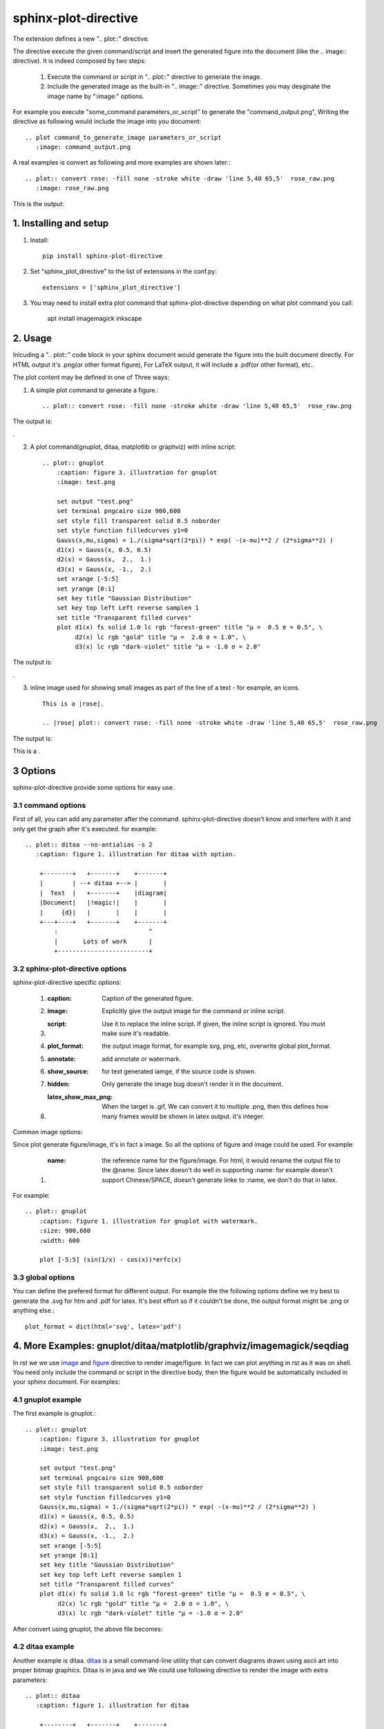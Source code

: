 sphinx-plot-directive
***********************

The extension defines a new ".. plot::" directive.

The directive execute the given command/script and insert the generated figure
into the document (like the .. image:: directive). It is indeed composed by
two steps:

    1) Execute the command or script in ".. plot::" directive to generate the
       image.

    2) Include the generated image as the built-in ".. image::" directive.
       Sometimes you may desginate the image name by ":image:" options.

For example you execute "some_command parameters_or_script" to generate the
"command_output.png", Writing the directive as following would include the
image into you document::

    .. plot command_to_generate_image parameters_or_script
       :image: command_output.png

A real examples is convert as following and more examples are shown later.::

    .. plot:: convert rose: -fill none -stroke white -draw 'line 5,40 65,5'  rose_raw.png
       :image: rose_raw.png 

This is the output: |imagemagick_example1|

.. .. contents::
..     :depth: 2

1. Installing and setup
=======================

1) Install::

    pip install sphinx-plot-directive

2) Set "sphinx_plot_directive" to the list of extensions in the conf.py::

    extensions = ['sphinx_plot_directive']

3) You may need to install extra plot command that sphinx-plot-directive depending on what plot command you call:

    apt install imagemagick inkscape

2. Usage
============

Inlcuding a ".. plot::" code block in your sphinx document would generate the figure into the built document directly. For HTML output it's .png(or other format figure), For LaTeX output, it will include a .pdf(or other format), etc..

The plot content may be defined in one of Three ways:

1) A simple plot command to generate a figure.::

    .. plot:: convert rose: -fill none -stroke white -draw 'line 5,40 65,5'  rose_raw.png

The output is:

|imagemagick_example1|.

2) A plot command(gnuplot, ditaa, matplotlib or graphviz) with inline script::

    .. plot:: gnuplot
        :caption: figure 3. illustration for gnuplot
        :image: test.png

        set output "test.png"
        set terminal pngcairo size 900,600
        set style fill transparent solid 0.5 noborder
        set style function filledcurves y1=0
        Gauss(x,mu,sigma) = 1./(sigma*sqrt(2*pi)) * exp( -(x-mu)**2 / (2*sigma**2) )
        d1(x) = Gauss(x, 0.5, 0.5)
        d2(x) = Gauss(x,  2.,  1.)
        d3(x) = Gauss(x, -1.,  2.)
        set xrange [-5:5]
        set yrange [0:1]
        set key title "Gaussian Distribution"
        set key top left Left reverse samplen 1
        set title "Transparent filled curves"
        plot d1(x) fs solid 1.0 lc rgb "forest-green" title "μ =  0.5 σ = 0.5", \
             d2(x) lc rgb "gold" title "μ =  2.0 σ = 1.0", \
             d3(x) lc rgb "dark-violet" title "μ = -1.0 σ = 2.0"

The output is:

|gnuplot_example|.

3) inline image used for showing small images as part of the line of a text - for example, an icons. ::

    This is a |rose|.

    .. |rose| plot:: convert rose: -fill none -stroke white -draw 'line 5,40 65,5'  rose_raw.png

The output is:

This is a |imagemagick_example1|.

3 Options
===========

sphinx-plot-directive provide some options for easy use.

3.1 command options
-------------------

First of all, you can add any parameter after the command. sphinx-plot-directive
doesn't know and interfere with it and only get the graph after it's executed.
for example::

    .. plot:: ditaa --no-antialias -s 2
       :caption: figure 1. illustration for ditaa with option.

        +--------+   +-------+    +-------+
        |        | --+ ditaa +--> |       |
        |  Text  |   +-------+    |diagram|
        |Document|   |!magic!|    |       |
        |     {d}|   |       |    |       |
        +---+----+   +-------+    +-------+
            :                         ^
            |       Lots of work      |
            +-------------------------+

3.2 sphinx-plot-directive options
---------------------------------

sphinx-plot-directive specific options:

    #. :caption: Caption of the generated figure.
    #. :image: Explicitly give the output image for the command or inline script.
    #. :script: Use it to replace the inline script. If given, the inline script is ignored. You must make sure it's readable.
    #. :plot_format: the output image format, for example svg, png, etc, overwrite global plot_format.
    #. :annotate: add annotate or watermark.
    #. :show_source: for text generated iamge, if the source code is shown. 
    #. :hidden: Only generate the image bug doesn't render it in the document.
    #. :latex_show_max_png: When the target is .gif, We can convert it to multiple .png, then this defines how many frames would be shown in latex output. it's integer.

Common image options:

Since plot generate figure/image, it's in fact a image. So all the options of figure and image could be used. For example:

    #. :name: the reference name for the figure/image. For html, it would rename the output file to the @name. Since latex doesn't do well in supporting :name: for example doesn't support Chinese/SPACE, doesn't generate linke to :name, we don't do that in latex.

For example::

    .. plot:: gnuplot
        :caption: figure 1. illustration for gnuplot with watermark.
        :size: 900,600
        :width: 600

        plot [-5:5] (sin(1/x) - cos(x))*erfc(x)

3.3 global options
---------------------------------

You can define the prefered format for different output. For example the the following options define we try best to generate the .svg for htm and .pdf for latex. It's best effort so if it couldn't be done, the output format might be .png or anything else.::

    plot_format = dict(html='svg', latex='pdf')

4. More Examples: gnuplot/ditaa/matplotlib/graphviz/imagemagick/seqdiag
=========================================================================

In rst we we use `image`_ and `figure`_ directive to render image/figure. In fact we can plot anything in rst as it was on shell. You need only include the command or script in the directive body, then the figure would be automatically included in your sphinx document. For examples:

4.1 gnuplot example
-------------------

The first example is gnuplot.::

    .. plot:: gnuplot
        :caption: figure 3. illustration for gnuplot
        :image: test.png

        set output "test.png"
        set terminal pngcairo size 900,600
        set style fill transparent solid 0.5 noborder
        set style function filledcurves y1=0
        Gauss(x,mu,sigma) = 1./(sigma*sqrt(2*pi)) * exp( -(x-mu)**2 / (2*sigma**2) )
        d1(x) = Gauss(x, 0.5, 0.5)
        d2(x) = Gauss(x,  2.,  1.)
        d3(x) = Gauss(x, -1.,  2.)
        set xrange [-5:5]
        set yrange [0:1]
        set key title "Gaussian Distribution"
        set key top left Left reverse samplen 1
        set title "Transparent filled curves"
        plot d1(x) fs solid 1.0 lc rgb "forest-green" title "μ =  0.5 σ = 0.5", \
             d2(x) lc rgb "gold" title "μ =  2.0 σ = 1.0", \
             d3(x) lc rgb "dark-violet" title "μ = -1.0 σ = 2.0"

After convert using gnuplot, the above file becomes: |gnuplot_example|

4.2 ditaa example
-------------------

Another example is ditaa. ditaa_ is a small command-line utility that can
convert diagrams drawn using ascii art into proper bitmap graphics. Ditaa is in
java and we We could use following directive to render the image with extra
parameters::

    .. plot:: ditaa
       :caption: figure 1. illustration for ditaa

        +--------+   +-------+    +-------+
        |        | --+ ditaa +--> |       |
        |  Text  |   +-------+    |diagram|
        |Document|   |!magic!|    |       |
        |     {d}|   |       |    |       |
        +---+----+   +-------+    +-------+
            :                         ^
            |       Lots of work      |
            +-------------------------+

To support vector image you can add --svg parameter, it could be converted to
.pdf in latex automatically::

    .. plot:: ditaa --svg
       :caption: figure 2. illustration for ditaa with option

          +--------+   +-------+    +-------+
          |        | --+ ditaa +--> |       |
          |  Text  |   +-------+    |diagram|
          |Document|   |!magic!|    |       |
          |     {d}|   |       |    |       |
          +---+----+   +-------+    +-------+
              :                         ^
              |       Lots of work      |
              +-------------------------+

After convert using ditaa, the above file becomes: |ditaa_example|

4.3 python(matplotlib) example
---------------------------------

Another example is mulplotlib.plot. ::

    .. plot:: python
        :caption: figure 4. illustration for python

        import numpy as np
        import matplotlib.pyplot as plt

        x = np.linspace(0, 1, 500)
        y = np.sin(4 * np.pi * x) * np.exp(-5 * x)

        fig, ax = plt.subplots()

        ax.fill(x, y, zorder=10)
        ax.grid(True, zorder=5)
        plt.show()

After conversion using python, we could get the following image: |matplotlib_example|

4.4 graphviz(dot) example
--------------------------

Another example is graphivx(dot), since we want to generate png image, we add
the option in the command, it's dot's own option::

    .. plot:: dot -Tpng
        :caption: illustration for dot

        digraph G {

                subgraph cluster_0 {
                        style=filled;
                        color=lightgrey;
                        node [style=filled,color=white];
                        a0 -> a1 -> a2 -> a3;
                        label = "process #1";
                }

                subgraph cluster_1 {
                        node [style=filled];
                        b0 -> b1 -> b2 -> b3;
                        label = "process #2";
                        color=blue
                }
                start -> a0;
                start -> b0;
                a1 -> b3;
                b2 -> a3;
                a3 -> a0;
                a3 -> end;
                b3 -> end;

                start [shape=Mdiamond];
                end [shape=Msquare];
        }

After convert using dot, the above file becomes: |graphviz_example|

4.5 imagemagick example
-------------------------

Another example is convert. You can write the command in the commnad line::

    .. plot:: convert rose: -fill none -stroke white -draw 'line 5,40 65,5'  rose_raw.png
    :caption: illustration for convert

This is the output: |imagemagick_example1|

or you can write a magick script as the following::

    .. plot:: magick
        :caption: illustration for convert

        magick -size 140x130 xc:white -stroke black
        -fill red   -draw "path 'M 60,70 L   60,20   A 50,50 0 0,1 68.7,20.8 Z'"
        -fill green -draw "path 'M 60,70 L 68.7,20.8 A 50,50 0 0,1 77.1,23.0 Z'"
        -fill blue  -draw "path 'M 68,65 L 85.1,18.0 A 50,50 0 0,1  118,65   Z'"
        -fill gold  -draw "path 'M 60,70 L  110,70   A 50,50 0 1,1   60,20   Z'"
        -fill black -stroke none  -pointsize 10
        -draw "text 57,19 '10' text 70,20 '10' text 90,19 '70' text 113,78 '270'"

This is the output: |imagemagick_example2|

4.6 blockdiag, seqdiag, actdiag, nwdiag.
------------------------------------------

demo for blockdiag::

    .. plot:: blockdiag
        :caption: demo for blockdiag
        :name: demo for blockdiag

        blockdiag {
          // Set stacked to nodes.
          stacked [stacked];
          diamond [shape = "diamond", stacked];
          database [shape = "flowchart.database", stacked];

          stacked -> diamond -> database;
        }

This will generate the follong image on your .htm/.pdf document generated from
sphinx: |blockdiag_example|

demo for seqdiag::

    .. plot:: blockdiag
        :caption: demo for seqdiag
        :name: demo for seqdiag

    seqdiag {
      // Set edge metrix.
      edge_length = 300;  // default value is 192
      span_height = 80;  // default value is 40

      // Set fontsize.
      default_fontsize = 16;  // default value is 11

      // Do not show activity line
      activation = none;

      // Numbering edges automaticaly
      autonumber = True;

      // Change note color
      default_note_color = lightblue;

      browser  -> webserver [label = "GET \n/index.html"];
      browser <-- webserver [note = "Apache works!"];
    }

This will generate the follong image on your .htm/.pdf document generated from
sphinx: |seqdiag_example|

demo for actdiag::

    .. plot:: actdiag
        :caption: demo for actdiag
        :name: demo for actdiag

    actdiag {
      write -> convert -> image

      lane user {
         label = "User"
         write [label = "Writing reST"];
         image [label = "Get diagram IMAGE"];
      }
      lane actdiag {
         convert [label = "Convert reST to Image"];
      }
    }

This will generate the follong image on your .htm/.pdf document generated from
sphinx: |actdiag_example| 

demo for nwdiag::

    .. plot:: nwdiag
        :caption: demo for actdiag
        :name: demo for actdiag

    nwdiag {
      network dmz {
          address = "210.x.x.x/24"

          web01 [address = "210.x.x.1"];
          web02 [address = "210.x.x.2"];
      }
      network internal {
          address = "172.x.x.x/24";

          web01 [address = "172.x.x.1"];
          web02 [address = "172.x.x.2"];
          db01;
          db02;
      }
    }

This will generate the follong image on your .htm/.pdf document generated from
sphinx: |nwdiag_example| 

5. License
==========

MIT

.. _ditaa: http://ditaa.sourceforge.net/
.. _image: http://docutils.sourceforge.net/docs/ref/rst/directives.html#image
.. _figure: http://docutils.sourceforge.net/docs/ref/rst/directives.html#figure


.. |imagemagick_example1| image:: https://legacy.imagemagick.org/Usage/draw/rose_raw.png
.. |imagemagick_example2| image:: https://legacy.imagemagick.org/Usage/draw/piechart.jpg
.. |gnuplot_example| image:: http://gnuplot.sourceforge.net/demo_5.2/transparent.2.png
.. |ditaa_example| image:: http://ditaa.sourceforge.net/images/first.png
.. |matplotlib_example| image:: https://matplotlib.org/2.0.2/_images/fill_demo1.png
.. |graphviz_example| image:: http://www.graphviz.org/Gallery/directed/cluster.png
.. |blockdiag_example| image:: http://blockdiag.com/en/_images/blockdiag-56cb174d92d602f8cc9013006e661c4806e1d5ab.png
.. |seqdiag_example| image:: http://blockdiag.com/en/_images/seqdiag-9d43a794bd1f63fc9418595e4451c5fb9c52ad39.png
.. |actdiag_example| image:: http://blockdiag.com/en/_images/actdiag-27aec367951ef70f7b5badceebbcc0c2bc687752.png
.. |nwdiag_example| image:: http://blockdiag.com/en/_images/nwdiag-be3d31eeeacd641176a6f63703748e33d278419a.png

6. Changelog
============

1.0 Initial upload.
1.0.3 Support inline image. For example, then you can use ::

    |test1| inline.

    |test1| plot:: convert palms.jpg -grayscale rec601luma out.jpg

1.0.4 When the output is .gif, print the frames.
1.0.4 When the output is .gif, print the frames in 8 frames in every row by default.

Refenreces
==========

#. gnuplot, http://www.gnuplot.info/
#. ditaa, https://github.com/tmthrgd/ditaa-ditaa
#. Matplotlib, https://matplotlib.org/
#. graphviz, https://graphviz.org/
#. imagemagick, https://imagemagick.org
#. blockdiag, http://blockdiag.com/en/blockdiag/index.html
#. seqdiag , http://blockdiag.com/en/seqdiag/index.html
#. actdiag , http://blockdiag.com/en/nwdiag/actdiag.html
#. nwdiag , http://blockdiag.com/en/nwdiag/index.html

